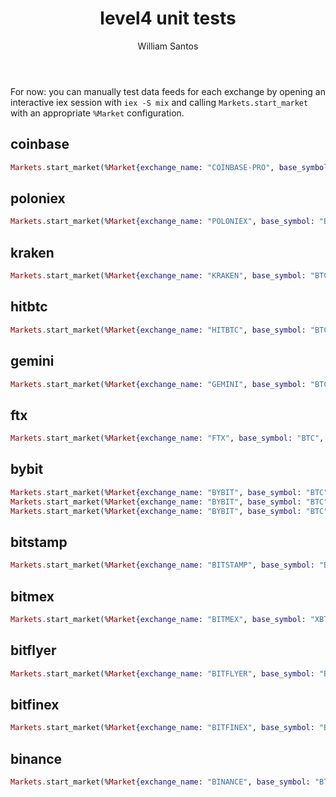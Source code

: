 #+TITLE:  level4 unit tests
#+AUTHOR: William Santos
#+EMAIL:  w@wsantos.net

#+ID:               level4.tests
#+LANGUAGE:         en
#+STARTUP:          showall
#+EXPORT_FILE_NAME: level4-unit-tests


For now: you can manually test data feeds for each exchange by opening
an interactive iex session with =iex -S mix= and calling =Markets.start_market=
with an appropriate =%Market= configuration.


** coinbase
#+BEGIN_SRC elixir
  Markets.start_market(%Market{exchange_name: "COINBASE-PRO", base_symbol: "BTC", quote_symbol: "GBP", market_type: "SPOT", ws_url: "ws-feed.exchange.coinbase.com", ws_path: "/", ws_port: 443, translation_scheme: Exchanges.Coinbase, ping?: false})
#+END_SRC

** poloniex
#+BEGIN_SRC elixir
  Markets.start_market(%Market{exchange_name: "POLONIEX", base_symbol: "BTC", quote_symbol: "USDT", market_type: "SPOT", ws_url: "api2.poloniex.com", ws_path: "/", ws_port: 443, translation_scheme: Exchanges.Poloniex, ping?: false})
#+END_SRC

** kraken
#+BEGIN_SRC elixir
  Markets.start_market(%Market{exchange_name: "KRAKEN", base_symbol: "BTC", quote_symbol: "USD", market_type: "SPOT", ws_url: "ws.kraken.com", ws_path: "/", ws_port: 443, translation_scheme: Exchanges.Kraken, ping?: false})
#+END_SRC

** hitbtc
#+BEGIN_SRC elixir
  Markets.start_market(%Market{exchange_name: "HITBTC", base_symbol: "BTC", quote_symbol: "USDT", market_type: "SPOT", ws_url: "api.hitbtc.com", ws_path: "/api/3/ws/public", ws_port: 443, translation_scheme: Exchanges.HitBTC, ping?: false})
#+END_SRC

** gemini
#+BEGIN_SRC elixir
  Markets.start_market(%Market{exchange_name: "GEMINI", base_symbol: "BTC", quote_symbol: "USD", market_type: "SPOT", ws_url: "api.gemini.com", ws_path: "/v2/marketdata", ws_port: 443, translation_scheme: Exchanges.Gemini, ping?: false})
#+END_SRC

** ftx
#+BEGIN_SRC elixir
  Markets.start_market(%Market{exchange_name: "FTX", base_symbol: "BTC", quote_symbol: "USDT", market_type: "SPOT", ws_url: "ftx.com", ws_path: "/ws", ws_port: 443, translation_scheme: Exchanges.FTX, ping?: true})
#+END_SRC

** bybit
#+BEGIN_SRC elixir
  Markets.start_market(%Market{exchange_name: "BYBIT", base_symbol: "BTC", quote_symbol: "USDT", market_type: "SPOT", ws_url: "stream.bybit.com", ws_path: "/spot/quote/ws/v2", ws_port: 443, translation_scheme: Exchanges.Bybit.Spot, ping?: true})
  Markets.start_market(%Market{exchange_name: "BYBIT", base_symbol: "BTC", quote_symbol: "USDT", market_type: "PERP[USDT]", ws_url: "stream.bybit.com", ws_path: "/realtime_public", ws_port: 443, translation_scheme: Exchanges.Bybit.Perp.USDT, ping?: true})
  Markets.start_market(%Market{exchange_name: "BYBIT", base_symbol: "BTC", quote_symbol: "USD", market_type: "PERP[INVERSE]", ws_url: "stream.bybit.com", ws_path: "/realtime", ws_port: 443, translation_scheme: Exchanges.Bybit.Perp.Inverse, ping?: true})
#+END_SRC

** bitstamp
#+BEGIN_SRC elixir
  Markets.start_market(%Market{exchange_name: "BITSTAMP", base_symbol: "BTC", quote_symbol: "USD", market_type: "SPOT", ws_url: "ws.bitstamp.net", ws_path: "/", ws_port: 443, translation_scheme: Exchanges.Bitstamp, ping?: true})
#+END_SRC

** bitmex
#+BEGIN_SRC elixir
  Markets.start_market(%Market{exchange_name: "BITMEX", base_symbol: "XBT", quote_symbol: "USD", market_type: "SPOT", ws_url: "ws.bitmex.com", ws_path: "/realtime", ws_port: 443, translation_scheme: Exchanges.Bitmex, ping?: true})
#+END_SRC

** bitflyer
#+BEGIN_SRC elixir
  Markets.start_market(%Market{exchange_name: "BITFLYER", base_symbol: "BTC", quote_symbol: "JPY", market_type: "SPOT", ws_url: "ws.lightstream.bitflyer.com", ws_path: "/json-rpc", ws_port: 443, translation_scheme: Exchanges.Bitflyer.Spot, ping?: false})
#+END_SRC

** bitfinex
#+BEGIN_SRC elixir
  Markets.start_market(%Market{exchange_name: "BITFINEX", base_symbol: "BTC", quote_symbol: "USD", market_type: "SPOT", ws_url: "api-pub.bitfinex.com", ws_path: "/ws/2", ws_port: 443, translation_scheme: Exchanges.Bitfinex.Trading, ping?: true})
#+END_SRC

** binance
#+BEGIN_SRC elixir
  Markets.start_market(%Market{exchange_name: "BINANCE", base_symbol: "BTC", quote_symbol: "USDT", market_type: "SPOT", ws_url: "stream.binance.com", ws_path: "/ws", ws_port: 443, translation_scheme: Exchanges.Binance.Spot, ping?: false})
#+END_SRC

